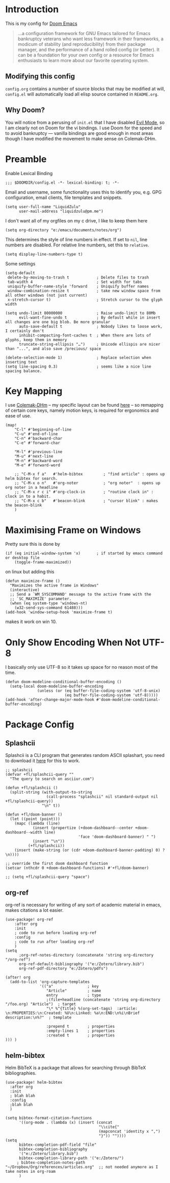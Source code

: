 #+TILTE:LiquidZulu's Doom Config

* Introduction
This is my config for [[https://github.com/hlissner/doom-emacs][Doom Emacs]]
#+begin_quote
...a configuration framework for GNU Emacs tailored for Emacs bankruptcy veterans who want less framework in their frameworks, a modicum of stability (and reproducibility) from their package manager, and the performance of a hand rolled config (or better). It can be a foundation for your own config or a resource for Emacs enthusiasts to learn more about our favorite operating system.
#+end_quote
** Modifying this config
=config.org= contains a number of source blocks that may be modified at will, =config.el= will automatically load all elisp source contained in =README.org=.
** Why Doom?
You will notice from a perusing of =init.el= that I have disabled [[https://www.emacswiki.org/emacs/Evil][Evil Mode]], so I am clearly not on Doom for the vi bindings. I use Doom for the speed and to avoid bankruptcy --- vanilla bindings are good enough in most areas though I have modified the movement to make sense on Colemak-DHm.

* Preamble
Enable Lexical Binding
#+begin_src elisp
;;; $DOOMDIR/config.el -*- lexical-binding: t; -*-
#+end_src

Email and username, some functionality uses this to identify you, e.g. GPG configuration, email clients, file templates and snippets.
#+begin_src elisp
(setq user-full-name "LiquidZulu"
      user-mail-address "liquidzulu@pm.me")
#+end_src

I don't want all of my orgfiles on my c drive, I like to keep them here
#+begin_src elisp
(setq org-directory "e:/emacs/documents/notes/org")
#+end_src

This determines the style of line numbers in effect. If set to =nil=, line numbers are disabled. For relative line numbers, set this to =relative=.
#+begin_src elisp
(setq display-line-numbers-type t)
#+end_src

Some settings
#+begin_src elisp
(setq-default
 delete-by-moving-to-trash t            ; Delete files to trash
 tab-width 4                            ; Set width for tabs
 uniquify-buffer-name-style 'forward    ; Uniquify buffer names
 window-combination-resize t            ; take new window space from all other windows (not just current)
 x-stretch-cursor t)                    ; Stretch cursor to the glyph width

(setq undo-limit 80000000               ; Raise undo-limit to 80Mb
      evil-want-fine-undo t             ; By default while in insert all changes are one big blob. Be more granular
      auto-save-default t               ; Nobody likes to loose work, I certainly don't
      inhibit-compacting-font-caches t  ; When there are lots of glyphs, keep them in memory
      truncate-string-ellipsis "…")     ; Unicode ellispis are nicer than "...", and also save /precious/ space

(delete-selection-mode 1)               ; Replace selection when inserting text
(setq line-spacing 0.3)                 ; seems like a nice line spacing balance.
#+end_src

* Key Mapping
I use [[https://colemakmods.github.io/mod-dh/][Colemak-DHm]] -- my specific layout can be found [[https://configure.ergodox-ez.com/ergodox-ez/layouts/BO06w/latest/0][here]] -- so remapping of certain core keys, namely motion keys, is required for ergonomics and ease of use.
#+begin_src elisp
(map!
    "C-l" #'beginning-of-line
    "C-u" #'end-of-line
    "C-n" #'backward-char
    "C-e" #'forward-char

    "M-l" #'previous-line
    "M-u" #'next-line
    "M-n" #'backward-word
    "M-e" #'forward-word

    ;; "C-M-x f a"   #'helm-bibtex         ; "find article" : opens up helm bibtex for search.
    ;; "C-M-x o n"   #'org-noter           ; "org noter"  : opens up org noter in a headline
    ;; "C-M-x r c i" #'org-clock-in        ; "routine clock in" : clock in to a habit.
    ;; "C-M-x c b"   #'beacon-blink        ; "cursor blink" : makes the beacon-blink
    )
#+end_src

* Maximising Frame on Windows
Pretty sure this is done by
#+begin_src elisp
(if (eq initial-window-system 'x)       ; if started by emacs command or desktop file
    (toggle-frame-maximized))
#+end_src
on linux but adding this
#+begin_src elisp
(defun maximize-frame ()
  "Maximizes the active frame in Windows"
  (interactive)
  ;; Send a `WM_SYSCOMMAND' message to the active frame with the
  ;; `SC_MAXIMIZE' parameter.
  (when (eq system-type 'windows-nt)
    (w32-send-sys-command 61488)))
(add-hook 'window-setup-hook 'maximize-frame t)
#+end_src
makes it work on win 10.

* Only Show Encoding When Not UTF-8
I basically only use UTF-8 so it takes up space for no reason most of the time.
#+begin_src elisp
(defun doom-modeline-conditional-buffer-encoding ()
  (setq-local doom-modeline-buffer-encoding
              (unless (or (eq buffer-file-coding-system 'utf-8-unix)
                          (eq buffer-file-coding-system 'utf-8)))))
(add-hook 'after-change-major-mode-hook #'doom-modeline-conditional-buffer-encoding)
#+end_src

* Package Config
** Splashcii
Splashcii is a CLI program that generates random ASCII splashart, you need to download it [[https://github.com/folke/splashcii][here]] for this to work.
#+begin_src elisp
;; splashcii
(defvar +fl/splashcii-query ""
  "The query to search on asciiur.com")

(defun +fl/splashcii ()
  (split-string (with-output-to-string
                  (call-process "splashcii" nil standard-output nil +fl/splashcii-query))
                "\n" t))

(defun +fl/doom-banner ()
  (let ((point (point)))
    (mapc (lambda (line)
            (insert (propertize (+doom-dashboard--center +doom-dashboard--width line)
                                'face 'doom-dashboard-banner) " ")
            (insert "\n"))
          (+fl/splashcii))
    (insert (make-string (or (cdr +doom-dashboard-banner-padding) 0) ?\n))))

;; override the first doom dashboard function
(setcar (nthcdr 0 +doom-dashboard-functions) #'+fl/doom-banner)

;; (setq +fl/splashcii-query "space")
#+end_src
** org-ref
org-ref is necessary for writing of any sort of academic material in emacs, makes citations a lot easier.
#+begin_src elisp
(use-package! org-ref
    :after org
    :init
    ; code to run before loading org-ref
    :config
    ; code to run after loading org-ref
    )
(setq
      ;org-ref-notes-directory (concatenate 'string org-directory "/org-ref")
      org-ref-default-bibliography '("e:/Zotero/library.bib")
      org-ref-pdf-directory "e:/Zotero/pdfs")

(after! org
  (add-to-list 'org-capture-templates
               '(("a"               ; key
                  "Article"         ; name
                  entry             ; type
                  ;(file+headline (concatenate 'string org-directory "/foo.org) "Article")  ; target
                  "\* %^{Title} %(org-set-tags)  :article: \n:PROPERTIES:\n:Created: %U\n:Linked: %a\n:END:\n%i\nBrief description:\n%?"  ; template

                  :prepend t        ; properties
                  :empty-lines 1    ; properties
                  :created t        ; properties
))) )
#+end_src
** helm-bibtex
Helm BibTeX is a package that allows for searching through BibTeX bibliographies.
#+begin_src elisp
(use-package! helm-bibtex
  :after org
  :init
  ; blah blah
  :config
  ;blah blah
  )

(setq bibtex-format-citation-functions
      '((org-mode . (lambda (x) (insert (concat
                                         "\\cite{"
                                         (mapconcat 'identity x ",")
                                         "}")) ""))))
(setq
      bibtex-completion-pdf-field "file"
      bibtex-completion-bibliography
      '("e:/Zotero/library.bib")
      bibtex-completion-library-path '("e:/Zotero/")
     ; bibtex-completion-notes-path "~/Dropbox/Org/references/articles.org"  ;; not needed anymore as I take notes in org-roam
      )
#+end_src
